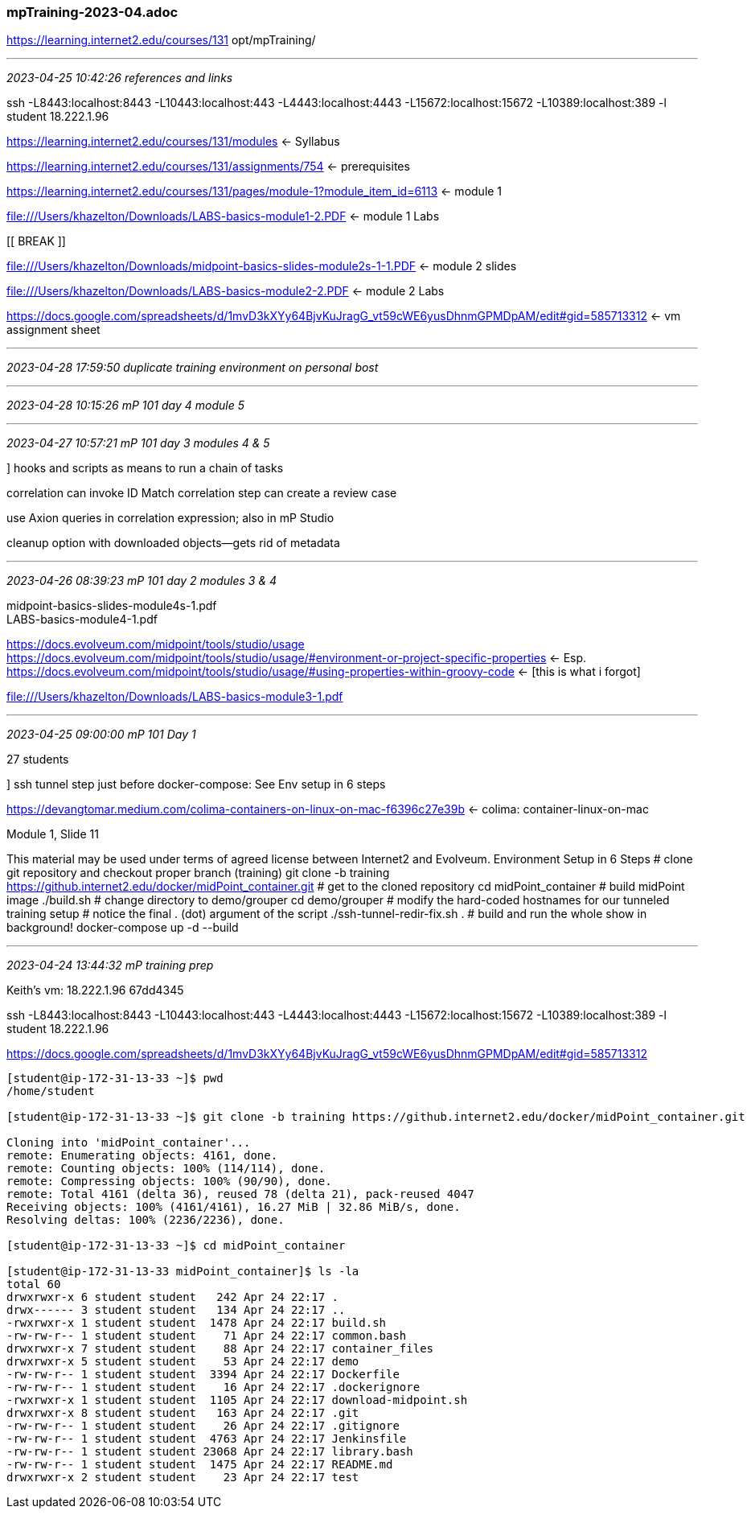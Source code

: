 === mpTraining-2023-04.adoc 
https://learning.internet2.edu/courses/131
opt/mpTraining/

- - -
_2023-04-25 10:42:26 references and links_

ssh -L8443:localhost:8443 -L10443:localhost:443 -L4443:localhost:4443 -L15672:localhost:15672 -L10389:localhost:389 -l student  18.222.1.96

https://learning.internet2.edu/courses/131/modules <- Syllabus

https://learning.internet2.edu/courses/131/assignments/754 <- prerequisites

https://learning.internet2.edu/courses/131/pages/module-1?module_item_id=6113 <- module 1

file:///Users/khazelton/Downloads/LABS-basics-module1-2.PDF <- module 1 Labs

[[ BREAK ]]

file:///Users/khazelton/Downloads/midpoint-basics-slides-module2s-1-1.PDF <- module 2 slides 

file:///Users/khazelton/Downloads/LABS-basics-module2-2.PDF <- module 2 Labs

https://docs.google.com/spreadsheets/d/1mvD3kXYy64BjvKuJragG_vt59cWE6yusDhnmGPMDpAM/edit#gid=585713312 <- vm assignment sheet 

- - -
_2023-04-28 17:59:50 duplicate training environment on personal bost_

- - -
_2023-04-28 10:15:26 mP 101 day 4 module 5_


- - -
_2023-04-27 10:57:21 mP 101 day 3 modules 4 & 5_

] hooks and scripts as means to run a chain of tasks

correlation can invoke ID Match
correlation step can create a review case

use Axion queries in correlation expression; also in mP Studio

cleanup option with downloaded objects--gets rid of metadata

- - -
_2023-04-26 08:39:23 mP 101 day 2 modules 3 & 4_

midpoint-basics-slides-module4s-1.pdf +
LABS-basics-module4-1.pdf

https://docs.evolveum.com/midpoint/tools/studio/usage +
https://docs.evolveum.com/midpoint/tools/studio/usage/#environment-or-project-specific-properties <- Esp. +
https://docs.evolveum.com/midpoint/tools/studio/usage/#using-properties-within-groovy-code <- [this is what i forgot]

file:///Users/khazelton/Downloads/LABS-basics-module3-1.pdf

- - -
_2023-04-25 09:00:00 mP 101 Day 1_

27 students 

] ssh tunnel step just before docker-compose: See Env setup in 6 steps

https://devangtomar.medium.com/colima-containers-on-linux-on-mac-f6396c27e39b <- colima: container-linux-on-mac

Module 1, Slide 11

This material may be used under terms of agreed license
between Internet2 and Evolveum.
Environment Setup in 6 Steps
# clone git repository and checkout proper branch (training)
git clone -b training https://github.internet2.edu/docker/midPoint_container.git
# get to the cloned repository
cd midPoint_container
# build midPoint image
./build.sh
# change directory to demo/grouper
cd demo/grouper
# modify the hard-coded hostnames for our tunneled training setup
# notice the final . (dot) argument of the script
./ssh-tunnel-redir-fix.sh .
# build and run the whole show in background!
docker-compose up -d --build

- - -
_2023-04-24 13:44:32 mP training prep_

Keith's vm:	18.222.1.96	67dd4345

ssh -L8443:localhost:8443 -L10443:localhost:443 -L4443:localhost:4443 -L15672:localhost:15672 -L10389:localhost:389 -l student  18.222.1.96

https://docs.google.com/spreadsheets/d/1mvD3kXYy64BjvKuJragG_vt59cWE6yusDhnmGPMDpAM/edit#gid=585713312

```
[student@ip-172-31-13-33 ~]$ pwd
/home/student

[student@ip-172-31-13-33 ~]$ git clone -b training https://github.internet2.edu/docker/midPoint_container.git

Cloning into 'midPoint_container'...
remote: Enumerating objects: 4161, done.
remote: Counting objects: 100% (114/114), done.
remote: Compressing objects: 100% (90/90), done.
remote: Total 4161 (delta 36), reused 78 (delta 21), pack-reused 4047
Receiving objects: 100% (4161/4161), 16.27 MiB | 32.86 MiB/s, done.
Resolving deltas: 100% (2236/2236), done.

[student@ip-172-31-13-33 ~]$ cd midPoint_container

[student@ip-172-31-13-33 midPoint_container]$ ls -la
total 60
drwxrwxr-x 6 student student   242 Apr 24 22:17 .
drwx------ 3 student student   134 Apr 24 22:17 ..
-rwxrwxr-x 1 student student  1478 Apr 24 22:17 build.sh
-rw-rw-r-- 1 student student    71 Apr 24 22:17 common.bash
drwxrwxr-x 7 student student    88 Apr 24 22:17 container_files
drwxrwxr-x 5 student student    53 Apr 24 22:17 demo
-rw-rw-r-- 1 student student  3394 Apr 24 22:17 Dockerfile
-rw-rw-r-- 1 student student    16 Apr 24 22:17 .dockerignore
-rwxrwxr-x 1 student student  1105 Apr 24 22:17 download-midpoint.sh
drwxrwxr-x 8 student student   163 Apr 24 22:17 .git
-rw-rw-r-- 1 student student    26 Apr 24 22:17 .gitignore
-rw-rw-r-- 1 student student  4763 Apr 24 22:17 Jenkinsfile
-rw-rw-r-- 1 student student 23068 Apr 24 22:17 library.bash
-rw-rw-r-- 1 student student  1475 Apr 24 22:17 README.md
drwxrwxr-x 2 student student    23 Apr 24 22:17 test
